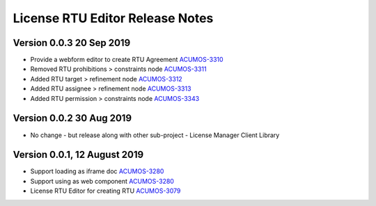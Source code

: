 .. ===============LICENSE_START================================================
.. Acumos CC-BY-4.0
.. ============================================================================
.. Copyright (C) 2019 Nordix Foundation
.. ============================================================================
.. This Acumos documentation file is distributed by Nordix Foundation.
.. under the Creative Commons Attribution 4.0 International License
.. (the "License");
.. you may not use this file except in compliance with the License.
.. You may obtain a copy of the License at
..
..      http://creativecommons.org/licenses/by/4.0
..
.. This file is distributed on an "AS IS" BASIS,
.. WITHOUT WARRANTIES OR CONDITIONS OF ANY KIND, either express or implied.
.. See the License for the specific language governing permissions and
.. limitations under the License.
.. ===============LICENSE_END==================================================
..

============================================
License RTU Editor Release Notes
============================================

Version 0.0.3 20 Sep 2019
--------------------------
* Provide a webform editor to create RTU Agreement `ACUMOS-3310 <https://jira.acumos.org/browse/ACUMOS-3310>`_
* Removed RTU prohibitions > constraints node `ACUMOS-3311 <https://jira.acumos.org/browse/ACUMOS-3311>`_
* Added RTU target > refinement node `ACUMOS-3312 <https://jira.acumos.org/browse/ACUMOS-3312>`_
* Added RTU assignee > refinement node `ACUMOS-3313 <https://jira.acumos.org/browse/ACUMOS-3313>`_
* Added RTU permission > constraints node `ACUMOS-3343 <https://jira.acumos.org/browse/ACUMOS-3343>`_

Version 0.0.2 30 Aug 2019
--------------------------
* No change - but release along with other sub-project -
  License Manager Client Library

Version 0.0.1, 12 August 2019
-----------------------------

* Support loading as iframe doc `ACUMOS-3280 <https://jira.acumos.org/browse/ACUMOS-3280>`_
* Support using as web component `ACUMOS-3280 <https://jira.acumos.org/browse/ACUMOS-3280>`_
* License RTU Editor for creating RTU `ACUMOS-3079 <https://jira.acumos.org/browse/ACUMOS-3079>`_
